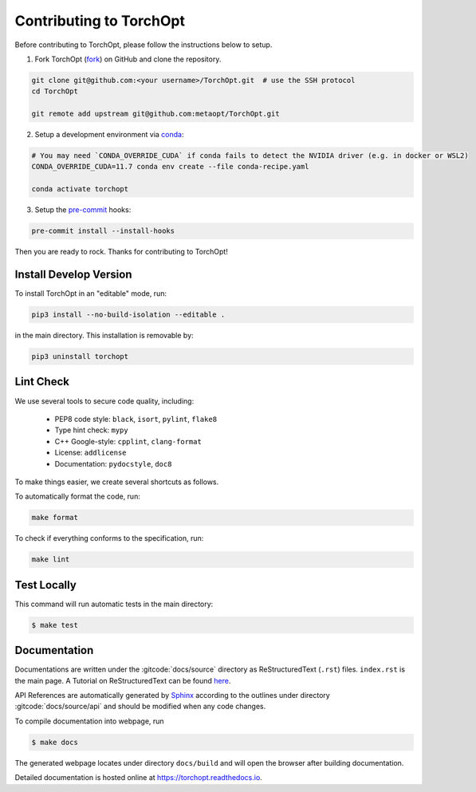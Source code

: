 Contributing to TorchOpt
========================

Before contributing to TorchOpt, please follow the instructions below to setup.

1. Fork TorchOpt (`fork <https://github.com/metaopt/TorchOpt/fork>`_) on GitHub and clone the repository.

.. code-block:: bash

    git clone git@github.com:<your username>/TorchOpt.git  # use the SSH protocol
    cd TorchOpt

    git remote add upstream git@github.com:metaopt/TorchOpt.git

2. Setup a development environment via `conda <https://github.com/conda/conda>`_:

.. code-block:: bash

    # You may need `CONDA_OVERRIDE_CUDA` if conda fails to detect the NVIDIA driver (e.g. in docker or WSL2)
    CONDA_OVERRIDE_CUDA=11.7 conda env create --file conda-recipe.yaml

    conda activate torchopt

3. Setup the `pre-commit <https://pre-commit.com>`_ hooks:

.. code-block:: bash

    pre-commit install --install-hooks

Then you are ready to rock. Thanks for contributing to TorchOpt!


Install Develop Version
-----------------------

To install TorchOpt in an "editable" mode, run:

.. code-block:: bash

    pip3 install --no-build-isolation --editable .

in the main directory. This installation is removable by:

.. code-block:: bash

    pip3 uninstall torchopt


Lint Check
----------

We use several tools to secure code quality, including:

    * PEP8 code style: ``black``, ``isort``, ``pylint``, ``flake8``
    * Type hint check: ``mypy``
    * C++ Google-style: ``cpplint``, ``clang-format``
    * License: ``addlicense``
    * Documentation: ``pydocstyle``, ``doc8``

To make things easier, we create several shortcuts as follows.

To automatically format the code, run:

.. code-block:: bash

    make format

To check if everything conforms to the specification, run:

.. code-block:: bash

    make lint


Test Locally
------------

This command will run automatic tests in the main directory:

.. code-block:: bash

    $ make test


Documentation
-------------

Documentations are written under the :gitcode:`docs/source` directory as ReStructuredText (``.rst``) files. ``index.rst`` is the main page. A Tutorial on ReStructuredText can be found `here <https://pythonhosted.org/an_example_pypi_project/sphinx.html>`_.

API References are automatically generated by `Sphinx <http://www.sphinx-doc.org/en/stable/>`_ according to the outlines under directory :gitcode:`docs/source/api` and should be modified when any code changes.

To compile documentation into webpage, run

.. code-block:: bash

    $ make docs

The generated webpage locates under directory ``docs/build`` and will open the browser after building documentation.

Detailed documentation is hosted online at https://torchopt.readthedocs.io.
